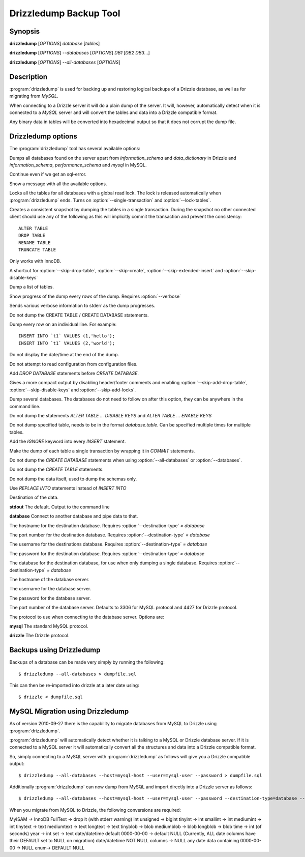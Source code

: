 Drizzledump Backup Tool
=======================

Synopsis
--------

**drizzledump** [*OPTIONS*] *database* [*tables*]

**drizzledump** [*OPTIONS*] *--databases* [*OPTIONS*] *DB1* [*DB2* *DB3*...]

**drizzledump** [*OPTIONS*] *--all-databases* [*OPTIONS*]

Description
-----------

:program:`drizzledump` is used for backing up and
restoring logical backups of a Drizzle database, as well as for migrating
from *MySQL*. 

When connecting to a Drizzle server it will do a plain dump of the server.  It
will, however, automatically detect when it is connected to a *MySQL* server and
will convert the tables and data into a Drizzle compatible format.

Any binary data in tables will be converted into hexadecimal output so that it
does not corrupt the dump file.

Drizzledump options
-------------------

The :program:`drizzledump` tool has several available options:

.. option:: -A, --all-databases

Dumps all databases found on the server apart from *information_schema* and
*data_dictionary* in Drizzle and *information_schema*, *performance_schema*
and *mysql* in MySQL.

.. option:: -f, --force

Continue even if we get an sql-error.

.. option:: -?, --help

Show a message with all the available options.

.. option:: -x, --lock-all-tables

Locks all the tables for all databases with a global read lock.  The lock is
released automatically when :program:`drizzledump` ends.
Turns on :option:`--single-transaction` and :option:`--lock-tables`.

.. option:: --single-transaction

Creates a consistent snapshot by dumping the tables in a single transaction.
During the snapshot no other connected client should use any of the
following as this will implicitly commit the transaction and prevent the
consistency::

	ALTER TABLE
	DROP TABLE
	RENAME TABLE
	TRUNCATE TABLE

Only works with InnoDB.

.. option:: --skip-opt

A shortcut for :option:`--skip-drop-table`, :option:`--skip-create`, 
:option:`--skip-extended-insert` and :option:`--skip-disable-keys`

.. option:: --tables t1 t2 ...

Dump a list of tables.

.. option:: --show-progress-size rows (=10000)

Show progress of the dump every *rows* of the dump.  Requires
:option:`--verbose`

.. option:: -v, --verbose

Sends various verbose information to stderr as the dump progresses.

.. option:: --skip-create

Do not dump the CREATE TABLE / CREATE DATABASE statements.

.. option:: --skip-extended-insert

Dump every row on an individual line.  For example::

	INSERT INTO `t1` VALUES (1,'hello');
	INSERT INTO `t1` VALUES (2,'world');

.. option:: --skip-dump-date

Do not display the date/time at the end of the dump.

.. option:: --no-defaults

Do not attempt to read configuration from configuration files.

.. option:: --add-drop-database

Add `DROP DATABASE` statements before `CREATE DATABASE`.

.. option:: --compact

Gives a more compact output by disabling header/footer comments and enabling
:option:`--skip-add-drop-table`, :option:`--skip-disable-keys` 
and :option:`--skip-add-locks`.

.. option:: -B, --databases

Dump several databases.  The databases do not need to follow on after this
option, they can be anywhere in the command line.

.. option:: -K, --skip-disable-keys

Do not dump the statements `ALTER TABLE ... DISABLE KEYS` and
`ALTER TABLE ... ENABLE KEYS`

.. option:: --ignore-table table

Do not dump specified table, needs to be in the format `database.table`.
Can be specified multiple times for multiple tables.

.. option:: --insert-ignore

Add the `IGNORE` keyword into every `INSERT` statement.

.. option:: --no-autocommit

Make the dump of each table a single transaction by wrapping it in `COMMIT`
statements.

.. option:: -n, --no-create-db

Do not dump the `CREATE DATABASE` statements when using
:option:`--all-databases` or :option:`--databases`.

.. option:: -t, --skip-create

Do not dump the `CREATE TABLE` statements.

.. option:: -d, --no-data

Do not dump the data itself, used to dump the schemas only.

.. option:: --replace

Use `REPLACE INTO` statements instead of `INSERT INTO`

.. option:: --destination-type type (=stdout)

Destination of the data.

**stdout**
The default.  Output to the command line

**database**
Connect to another database and pipe data to that.

.. versionadded:: 2010-09-27

.. option:: --destination-host hostname (=localhost)

The hostname for the destination database.  Requires
:option:`--destination-type` `= database`

.. versionadded:: 2010-09-27

.. option:: --destination-port port (=3306)

The port number for the destination database.  Requires
:option:`--destination-type` `= database`

.. versionadded:: 2010-09-27

.. option:: --destination-user username

The username for the destinations database.  Requires
:option:`--destination-type` `= database`

.. versionadded:: 2010-09-27

.. option:: --destination-password password

The password for the destination database.  Requires
:option:`--destination-type` `= database`

.. versionadded:: 2010-09-27

.. option:: --destination-database database

The database for the destination database, for use when only dumping a
single database.  Requires
:option:`--destination-type` `= database`

.. versionadded:: 2010-09-27

.. option:: -h, --host hostname (=localhost)

The hostname of the database server.

.. option:: -u, --user username

The username for the database server.

.. option:: -P, --password password

The password for the database server.

.. option:: -p, --port port (=3306,4427)

The port number of the database server.  Defaults to 3306 for MySQL protocol
and 4427 for Drizzle protocol.

.. option:: --protocol protocol (=mysql)

The protocol to use when connecting to the database server.  Options are:

**mysql**
The standard MySQL protocol.

**drizzle**
The Drizzle protocol.

Backups using Drizzledump
-------------------------

Backups of a database can be made very simply by running the following::

$ drizzledump --all-databases > dumpfile.sql

This can then be re-imported into drizzle at a later date using::

$ drizzle < dumpfile.sql

MySQL Migration using Drizzledump
---------------------------------

As of version 2010-09-27 there is the capability to migrate databases from
MySQL to Drizzle using :program:`drizzledump`.

:program:`drizzledump` will automatically detect whether it is talking to a
MySQL or Drizzle database server.  If it is connected to a MySQL server it will
automatically convert all the structures and data into a Drizzle compatible 
format.

So, simply connecting to a MySQL server with :program:`drizzledump` as follows
will give you a Drizzle compatible output::

$ drizzledump --all-databases --host=mysql-host --user=mysql-user --password > dumpfile.sql

Additionally :program:`drizzledump` can now dump from MySQL and import directly
into a Drizzle server as follows::

$ drizzledump --all-databases --host=mysql-host --user=mysql-user --password --destination-type=database --desination-host=drizzle-host

When you migrate from MySQL to Drizzle, the following conversions are required:

MyISAM -> InnoDB
FullText -> drop it (with stderr warning)
int unsigned -> bigint
tinyint -> int
smallint -> int
mediumint -> int
tinytext -> text
mediumtext -> text
longtext -> text
tinyblob -> blob
mediumblob -> blob
longblob -> blob
time -> int (of seconds)
year -> int
set -> text
date/datetime default 0000-00-00 -> default NULL (Currently, ALL date columns have their DEFAULT set to NULL on migration)
date/datetime NOT NULL columns -> NULL
any date data containing 0000-00-00 -> NULL
enum-> DEFAULT NULL